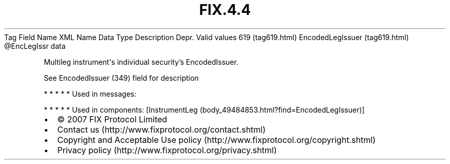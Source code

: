.TH FIX.4.4 "" "" "Tag #619"
Tag
Field Name
XML Name
Data Type
Description
Depr.
Valid values
619 (tag619.html)
EncodedLegIssuer (tag619.html)
\@EncLegIssr
data
.PP
Multileg instrument\[aq]s individual security’s EncodedIssuer.
.PP
See EncodedIssuer (349) field for description
.PP
   *   *   *   *   *
Used in messages:
.PP
   *   *   *   *   *
Used in components:
[InstrumentLeg (body_49484853.html?find=EncodedLegIssuer)]

.PD 0
.P
.PD

.PP
.PP
.IP \[bu] 2
© 2007 FIX Protocol Limited
.IP \[bu] 2
Contact us (http://www.fixprotocol.org/contact.shtml)
.IP \[bu] 2
Copyright and Acceptable Use policy (http://www.fixprotocol.org/copyright.shtml)
.IP \[bu] 2
Privacy policy (http://www.fixprotocol.org/privacy.shtml)
